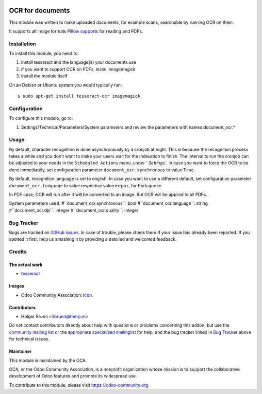 .. image:: https://img.shields.io/badge/licence-AGPL--3-blue.svg
    :target: http://www.gnu.org/licenses/agpl-3.0-standalone.html
    :alt: License: AGPL-3

=================
OCR for documents
=================

This module was written to make uploaded documents, for example scans, searchable by running OCR on them.

It supports all image formats `Pillow supports <http://pillow.readthedocs.io/en/3.2.x/handbook/image-file-formats.html>`_ for reading and PDFs.

Installation
============

To install this module, you need to:

#. install tesseract and the language(s) your documents use
#. if you want to support OCR on PDFs, install imagemagick
#. install the module itself

On an Debian or Ubuntu system you would typically run::

    $ sudo apt-get install tesseract-ocr imagemagick


Configuration
=============

To configure this module, go to:

#. Settings/Technical/Parameters/System parameters and review the parameters with names document_ocr.*

Usage
=====

By default, character recognition is done asynchronously by a cronjob at night. 
This is because the recognition process takes a while and you don't want to make your users wait for the indexation to finish.
The interval to run the cronjob can be adjusted to your needs in the ``Scheduled Actions`` menu, under ` `Settings``.
In case you want to force the OCR to be done immediately, set configuration parameter ``document_ocr.synchronous`` to value ``True``.


By default, recognition language is set to english.
In case you want to use a different default, set configuration parameter ``document_ocr.language`` to value respective value ex:``por``, for Portuguese.


In PDF case, OCR will run after it will be converted to an image. But OCR will be applied to all PDFs.


System parameters used:
#``document_ocr.synchronous``:  bool
#``document_ocr.language``:  string
#``document_ocr.dpi``:  integer
#``document_ocr.quality``:  integer


.. image:: https://odoo-community.org/website/image/ir.attachment/5784_f2813bd/datas
    :alt: Try me on Runbot
    :target: https://runbot.odoo-community.org/runbot/118/10.0

Bug Tracker
===========

Bugs are tracked on `GitHub Issues <https://github.com/OCA/knowledge/issues>`_.
In case of trouble, please check there if your issue has already been reported.
If you spotted it first, help us smashing it by providing a detailed and welcomed feedback.

Credits
=======

The actual work
---------------

* `tesseract <https://github.com/tesseract-ocr>`_

Images
------

* Odoo Community Association: `Icon <https://github.com/OCA/maintainer-tools/blob/master/template/module/static/description/icon.svg>`_.

Contributors
------------

* Holger Brunn <hbrunn@therp.nl>  

Do not contact contributors directly about help with questions or problems concerning this addon, but use the `community mailing list <mailto:community@mail.odoo.com>`_ or the `appropriate specialized mailinglist <https://odoo-community.org/groups>`_ for help, and the bug tracker linked in `Bug Tracker`_ above for technical issues.

Maintainer
----------

.. image:: https://odoo-community.org/logo.png
   :alt: Odoo Community Association
   :target: https://odoo-community.org

This module is maintained by the OCA.

OCA, or the Odoo Community Association, is a nonprofit organization whose
mission is to support the collaborative development of Odoo features and
promote its widespread use.

To contribute to this module, please visit https://odoo-community.org.
